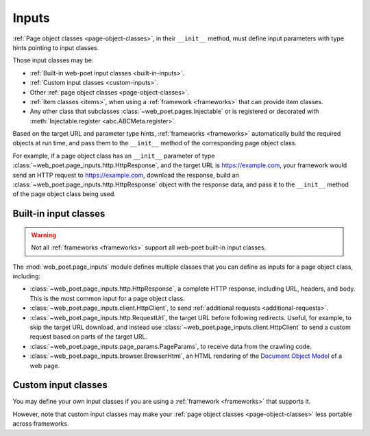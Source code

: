 .. _inputs:

======
Inputs
======

:ref:`Page object classes <page-object-classes>`, in their ``__init__`` method,
must define input parameters with type hints pointing to input classes.

Those input classes may be:

-   :ref:`Built-in web-poet input classes <built-in-inputs>`.

-   :ref:`Custom input classes <custom-inputs>`.

-   Other :ref:`page object classes <page-object-classes>`.

-   :ref:`Item classes <items>`, when using a :ref:`framework <frameworks>`
    that can provide item classes.

-   Any other class that subclasses :class:`~web_poet.pages.Injectable` or is
    registered or decorated with :meth:`Injectable.register
    <abc.ABCMeta.register>`.

Based on the target URL and parameter type hints, :ref:`frameworks
<frameworks>` automatically build the required objects at run time, and pass
them to the ``__init__`` method of the corresponding page object class.

For example, if a page object class has an ``__init__`` parameter of type
:class:`~web_poet.page_inputs.http.HttpResponse`, and the target URL is
https://example.com, your framework would send an HTTP request to
https://example.com, download the response, build an
:class:`~web_poet.page_inputs.http.HttpResponse` object with the response data,
and pass it to the ``__init__`` method of the page object class being used.

.. _built-in-inputs:

Built-in input classes
======================

.. warning:: Not all :ref:`frameworks <frameworks>` support all web-poet
             built-in input classes.

The :mod:`web_poet.page_inputs` module defines multiple classes that you can
define as inputs for a page object class, including:

-   :class:`~web_poet.page_inputs.http.HttpResponse`, a complete HTTP response,
    including URL, headers, and body. This is the most common input for a page
    object class.

-   :class:`~web_poet.page_inputs.client.HttpClient`, to send  :ref:`additional
    requests <additional-requests>`.

-   :class:`~web_poet.page_inputs.http.RequestUrl`, the target URL before
    following redirects. Useful, for example, to skip the target URL download,
    and instead use :class:`~web_poet.page_inputs.client.HttpClient` to send a
    custom request based on parts of the target URL.

-   :class:`~web_poet.page_inputs.page_params.PageParams`, to receive data from
    the crawling code.

-   :class:`~web_poet.page_inputs.browser.BrowserHtml`, an HTML rendering of
    the `Document Object Model`_ of a web page.

    .. _Document Object Model: https://developer.mozilla.org/en-US/docs/Web/API/Document_Object_Model


.. _custom-inputs:

Custom input classes
====================

You may define your own input classes if you are using a :ref:`framework
<frameworks>` that supports it.

However, note that custom input classes may make your :ref:`page object classes
<page-object-classes>` less portable across frameworks.
